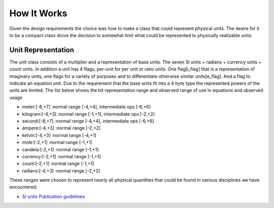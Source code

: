 =====================================
How It Works
=====================================

Given the design requirements the choice was how to make a class that could represent physical units.  The desire for it to be a compact class drove the decision to somewhat limit what could be represented to physically realizable units.

Unit Representation
--------------------

The unit class consists of a multiplier and a representation of base units.
The seven SI units + radians + currency units + count units.  In addition a unit has 4 flags,  per-unit for per unit or ratio units. One flag\[i_flag\] that is a representation of imaginary units, one flags for a variety of purposes and to differentiate otherwise similar units\[e_flag\]. And a flag to indicate an equation unit. Due to the requirement that the base units fit into a 4 byte type the represented powers of the units are limited.  The list below shows the bit representation range and observed range of use in equations and observed usage

-   meter:\[-8,+7\]  :normal range \[-4,+4\], intermediate ops \[-6,+6\]
-   kilogram:\[-4,+3\] :normal range \[-1,+1\], intermediate ops \[-2,+2\]
-   second:\[-8,+7\] :normal range \[-4,+4\], intermediate ops \[-6,+6\]
-   ampere:\[-4,+3\] :normal range \[-2,+2\]
-   kelvin:\[-4,+3\] :normal range \[-4,+1\]
-   mole:\[-2,+1\] :normal range \[-1,+1\]
-   candela:\[-2,+1\] :normal range \[-1,+1\]
-   currency:\[-2,+1\] :normal range \[-1,+1\]
-   count:\[-2,+1\] :normal range \[-1,+1\]
-   radians:\[-4,+3\] :normal range \[-2,+2\]

These ranges were chosen to represent nearly all physical quantities that could be found in various disciplines we have encountered.


- `SI units Publication guidelines <https://physics.nist.gov/cuu/pdf/sp811.pdf>`_

